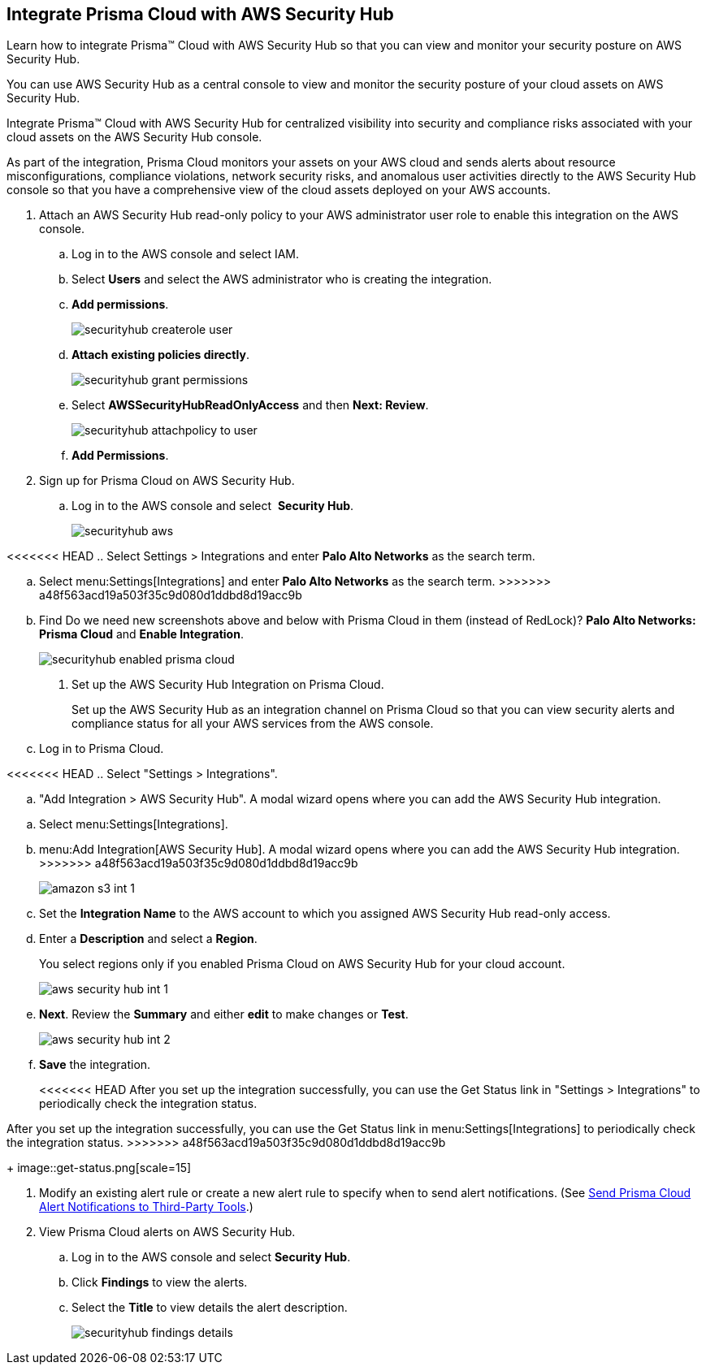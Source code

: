 :topic_type: task
[.task]
[#id910768c2-7e77-4c6b-af53-56ff7327fec1]
== Integrate Prisma Cloud with AWS Security Hub
Learn how to integrate Prisma™ Cloud with AWS Security Hub so that you can view and monitor your security posture on AWS Security Hub.

You can use AWS Security Hub as a central console to view and monitor the security posture of your cloud assets on AWS Security Hub.

Integrate Prisma™ Cloud with AWS Security Hub for centralized visibility into security and compliance risks associated with your cloud assets on the AWS Security Hub console.

As part of the integration, Prisma Cloud monitors your assets on your AWS cloud and sends alerts about resource misconfigurations, compliance violations, network security risks, and anomalous user activities directly to the AWS Security Hub console so that you have a comprehensive view of the cloud assets deployed on your AWS accounts.




[.procedure]
. Attach an AWS Security Hub read-only policy to your AWS administrator user role to enable this integration on the AWS console.
+
.. Log in to the AWS console and select IAM.

.. Select *Users* and select the AWS administrator who is creating the integration.

.. *Add permissions*.
+
image::securityhub-createrole-user.png[scale=50]

.. *Attach existing policies directly*.
+
image::securityhub-grant-permissions.png[scale=50]

.. Select *AWSSecurityHubReadOnlyAccess* and then *Next: Review*.
+
image::securityhub-attachpolicy-to-user.png[scale=40]

.. *Add Permissions*.



. Sign up for Prisma Cloud on AWS Security Hub.
+
.. Log in to the AWS console and select  *Security Hub*.
+
image::securityhub-aws.png[scale=30]

<<<<<<< HEAD
.. Select Settings > Integrations and enter *Palo Alto Networks* as the search term.
=======
.. Select menu:Settings[Integrations] and enter *Palo Alto Networks* as the search term.
>>>>>>> a48f563acd19a503f35c9d080d1ddbd8d19acc9b

.. Find +++<draft-comment>Do we need new screenshots above and below with Prisma Cloud in them (instead of RedLock)?</draft-comment>+++ *Palo Alto Networks: Prisma Cloud* and *Enable Integration*.
+
image::securityhub-enabled-prisma-cloud.png[]



. Set up the AWS Security Hub Integration on Prisma Cloud.
+
Set up the AWS Security Hub as an integration channel on Prisma Cloud so that you can view security alerts and compliance status for all your AWS services from the AWS console.
+
.. Log in to Prisma Cloud.

<<<<<<< HEAD
.. Select "Settings > Integrations".

.. "Add Integration > AWS Security Hub". A modal wizard opens where you can add the AWS Security Hub integration.
=======
.. Select menu:Settings[Integrations].

.. menu:Add{sp}Integration[AWS Security Hub]. A modal wizard opens where you can add the AWS Security Hub integration.
>>>>>>> a48f563acd19a503f35c9d080d1ddbd8d19acc9b
+
image::amazon-s3-int-1.png[scale=40]

.. Set the *Integration Name* to the AWS account to which you assigned AWS Security Hub read-only access.

.. Enter a *Description* and select a *Region*.
+
You select regions only if you enabled Prisma Cloud on AWS Security Hub for your cloud account.
+
image::aws-security-hub-int-1.png[scale=40]

.. *Next*. Review the *Summary* and either *edit* to make changes or *Test*.
+
image::aws-security-hub-int-2.png[scale=40]

.. *Save* the integration.
+
<<<<<<< HEAD
After you set up the integration successfully, you can use the Get Status link in "Settings > Integrations" to periodically check the integration status.
=======
After you set up the integration successfully, you can use the Get Status link in menu:Settings[Integrations] to periodically check the integration status.
>>>>>>> a48f563acd19a503f35c9d080d1ddbd8d19acc9b
+
image::get-status.png[scale=15]



. Modify an existing alert rule or create a new alert rule to specify when to send alert notifications. (See xref:../manage-prisma-cloud-alerts/send-prisma-cloud-alert-notifications-to-third-party-tools.adoc#idcda01586-a091-497d-87b5-03f514c70b08[Send Prisma Cloud Alert Notifications to Third-Party Tools].)

. View Prisma Cloud alerts on AWS Security Hub.
+
.. Log in to the AWS console and select *Security Hub*.

.. Click *Findings* to view the alerts.

.. Select the *Title* to view details the alert description.
+
image::securityhub-findings-details.png[scale=25]





